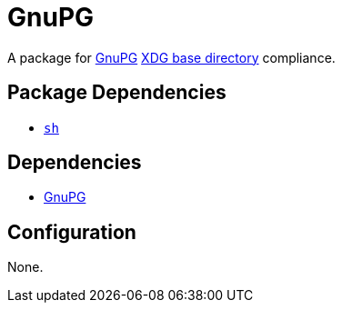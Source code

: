 = GnuPG

:gnupg: https://gnupg.org/
:xdg: https://wiki.archlinux.org/index.php/XDG_Base_Directory

A package for {gnupg}[GnuPG] {xdg}[XDG base directory] compliance.

== Package Dependencies

* link:../sh[`sh`]

== Dependencies

* {gnupg}[GnuPG]

== Configuration

None.
